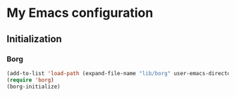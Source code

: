 * My Emacs configuration
** Initialization
*** Borg
  #+begin_src emacs-lisp
  (add-to-list 'load-path (expand-file-name "lib/borg" user-emacs-directory))
  (require 'borg)
  (borg-initialize)
  #+end_src

